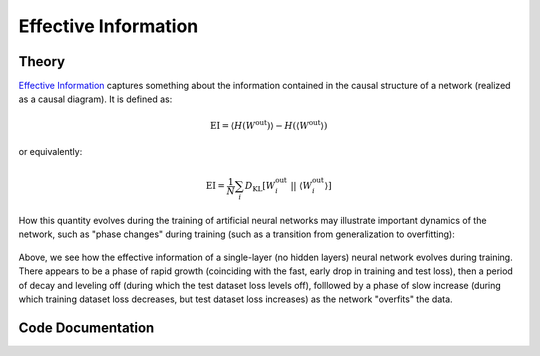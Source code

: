 
Effective Information
=====================

Theory
^^^^^^

`Effective Information <https://arxiv.org/abs/1907.03902>`_ captures something about the information contained in the causal structure of a network (realized as a causal diagram). It is defined as:

.. math::
	\text{EI} = \langle H(W^\text{out}) \rangle - H( \langle W^\text{out} \rangle )

or equivalently:

.. math::
	\text{EI} = \frac{1}{N}\sum_i D_\text{KL}[W_i^\text{out} \ || \ \langle W_i^\text{out} \rangle ]

How this quantity evolves during the training of artificial neural networks may illustrate important dynamics of the network, such as "phase changes" during training (such as a transition from generalization to overfitting):

.. figure:: ../figures/single-layer-softmax-graph.png
    :align: center

Above, we see how the effective information of a single-layer (no hidden layers) neural network evolves during training. There appears to be a phase of rapid growth (coinciding with the fast, early drop in training and test loss), then a period of decay and leveling off (during which the test dataset loss levels off), folllowed by a phase of slow increase (during which training dataset loss decreases, but test dataset loss increases) as the network "overfits" the data.


Code Documentation
^^^^^^^^^^^^^^^^^^

.. autoapimodule:: foresight.ei
   :members: ei, determinism, degeneracy, get_shapes, H, lin_norm, soft_norm

